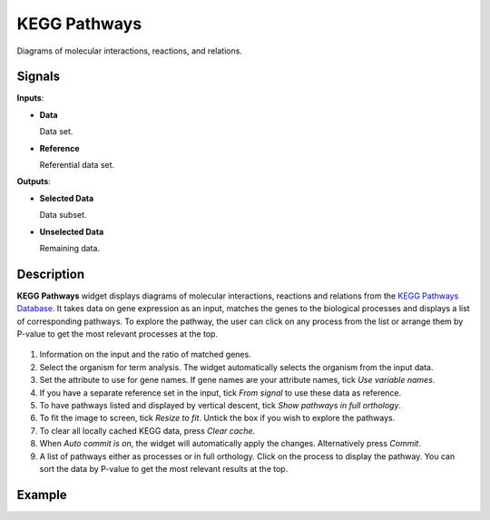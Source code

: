 KEGG Pathways
=============

.. figure:: icons/kegg-pathways.png

Diagrams of molecular interactions, reactions, and relations.

Signals
-------

**Inputs**:

- **Data**

  Data set.

- **Reference**

  Referential data set.

**Outputs**:

- **Selected Data**

  Data subset.

- **Unselected Data**

  Remaining data.

Description
-----------

**KEGG Pathways** widget displays diagrams of molecular interactions, reactions and relations from the
`KEGG Pathways Database <http://www.genome.jp/kegg/pathway.html>`_. It takes data on gene expression as an
input, matches the genes to the biological processes and displays a list of corresponding pathways. To
explore the pathway, the user can click on any process from the list or arrange them by P-value to get
the most relevant processes at the top.

.. figure:: images/kegg_pathways/kegg_stamped.png

1. Information on the input and the ratio of matched genes.
2. Select the organism for term analysis. The widget automatically selects the organism from the input data.
3. Set the attribute to use for gene names. If gene names are your attribute names, tick *Use variable names*.
4. If you have a separate reference set in the input, tick *From signal* to use these data as reference.
5. To have pathways listed and displayed by vertical descent, tick *Show pathways in full orthology*.
6. To fit the image to screen, tick *Resize to fit*. Untick the box if you wish to explore the pathways.
7. To clear all locally cached KEGG data, press *Clear cache*.
8. When *Auto commit is on*, the widget will automatically apply the changes. Alternatively press *Commit*.
9. A list of pathways either as processes or in full orthology. Click on the process to display the pathway.
   You can sort the data by P-value to get the most relevant results at the top.

Example
-------
